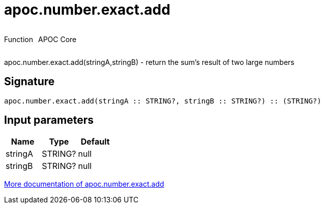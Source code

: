 ////
This file is generated by DocsTest, so don't change it!
////

= apoc.number.exact.add
:description: This section contains reference documentation for the apoc.number.exact.add function.



++++
<div style='display:flex'>
<div class='paragraph type function'><p>Function</p></div>
<div class='paragraph release core' style='margin-left:10px;'><p>APOC Core</p></div>
</div>
++++

apoc.number.exact.add(stringA,stringB) - return the sum's result of two large numbers

== Signature

[source]
----
apoc.number.exact.add(stringA :: STRING?, stringB :: STRING?) :: (STRING?)
----

== Input parameters
[.procedures, opts=header]
|===
| Name | Type | Default 
|stringA|STRING?|null
|stringB|STRING?|null
|===

xref::mathematical/exact-math-functions.adoc[More documentation of apoc.number.exact.add,role=more information]

